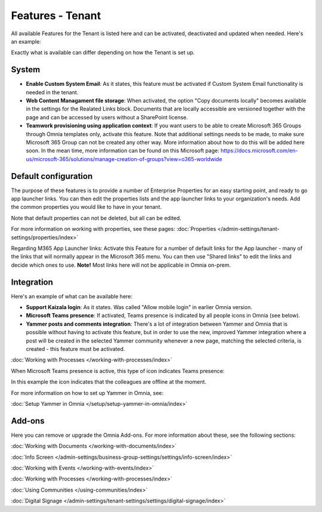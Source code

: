 Features - Tenant
=====================

All available Features for the Tenant is listed here and can be activated, deactivated and updated when needed. Here's an example:

.. image:: features-tenant-new9.png

Exactly what is available can differ depending on how the Tenant is set up.

System
**********
+ **Enable Custom System Email**: As it states, this feature must be activated if Custom System Email functionality is needed in the tenant.
+ **Web Content Managament file storage**: When activated, the option "Copy documents locally" becomes available in the settings for the Realated Links block. Documents that are locally accessible are versioned together with the page and can be accessed by users without a SharePoint license.
+ **Teamwork provisioning using application context**: If you want users to be able to create Microsoft 365 Groups through Omnia templates only, activate this feature. Note that additional settings needs to be made, to make sure Microsoft 365 Group can not be created any other way. More information about how to do this will be added here soon. In the mean time, more information can be found on this Microsoft page: https://docs.microsoft.com/en-us/microsoft-365/solutions/manage-creation-of-groups?view=o365-worldwide

Default configuration
******************************
The purpose of these features is to provide a number of Enterprise Properties for an easy starting point, and ready to go app launcher links. You can then edit the properties lists and the app launcher links to your organization's needs. Add the common properties you would like to have in your tenant.

Note that default properties can not be deleted, but all can be edited. 

For more information on working with properties, see these pages: :doc:`Properties </admin-settings/tenant-settings/properties/index>`

Regarding M365 App Launcher links: Activate this Feature for a number of default links for the App launcher - many of the links that will normally appear in the Microsoft 365 menu. You can then use "Shared links" to edit the links and decide which ones to use. **Note!** Most links here will not be applicable in Omnia on-prem.

Integration
*************
Here's an example of what can be available here:

+ **Support Kaizala login**: As it states. Was called "Allow mobile login" in earlier Omnia version.
+ **Microsoft Teams presence**: If activated, Teams presence is indicated by all people icons in Omnia (see below).
+ **Yammer posts and comments integration**: There's a lot of integration between Yammer and Omnia that is possible without having to activate this feature, but in order to use the new, improved Yammer integration where a post will be created in the selected Yammer community whenever a new page, matching the selected criteria, is created - this feature must be activated.

:doc:`Working with Processes </working-with-processes/index>`

When Microsoft Teams presence is active, this type of icon indicates Teams presence:

.. image:: teams-presence.png

In this example the icon indicates that the colleagues are offline at the moment.

For more information on how to set up Yammer in Omnia, see:

:doc:`Setup Yammer in Omnia </setup/setup-yammer-in-omnia/index>` 

Add-ons
*********
Here you can remove or upgrade the Omnia Add-ons. For more information about these, see the following sections:

:doc:`Working with Documents </working-with-documents/index>`
 
:doc:`Info Screen </admin-settings/business-group-settings/settings/info-screen/index>`

:doc:`Working with Events </working-with-events/index>`

:doc:`Working with Processes </working-with-processes/index>`

:doc:`Using Communities </using-communities/index>`

:doc:`Digital Signage </admin-settings/tenant-settings/settings/digital-signage/index>`

